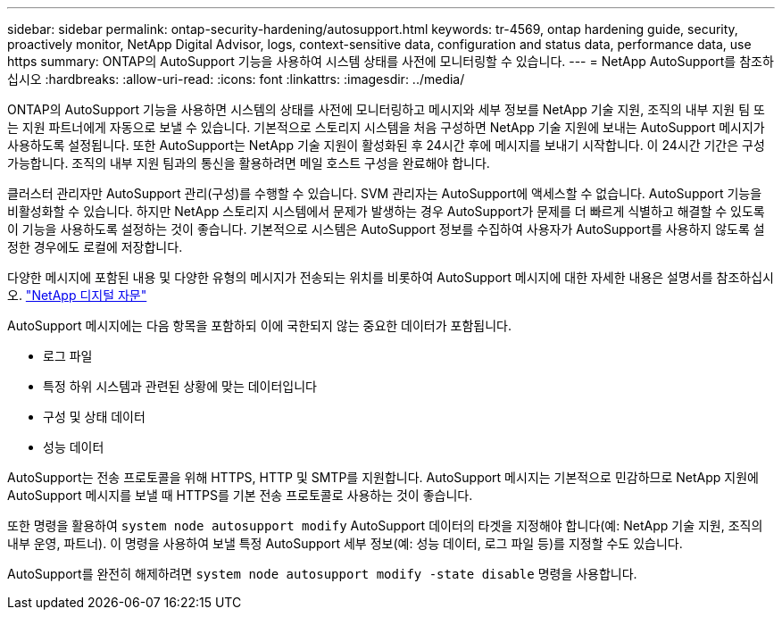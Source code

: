 ---
sidebar: sidebar 
permalink: ontap-security-hardening/autosupport.html 
keywords: tr-4569, ontap hardening guide, security, proactively monitor, NetApp Digital Advisor, logs, context-sensitive data, configuration and status data, performance data, use https 
summary: ONTAP의 AutoSupport 기능을 사용하여 시스템 상태를 사전에 모니터링할 수 있습니다. 
---
= NetApp AutoSupport를 참조하십시오
:hardbreaks:
:allow-uri-read: 
:icons: font
:linkattrs: 
:imagesdir: ../media/


[role="lead"]
ONTAP의 AutoSupport 기능을 사용하면 시스템의 상태를 사전에 모니터링하고 메시지와 세부 정보를 NetApp 기술 지원, 조직의 내부 지원 팀 또는 지원 파트너에게 자동으로 보낼 수 있습니다. 기본적으로 스토리지 시스템을 처음 구성하면 NetApp 기술 지원에 보내는 AutoSupport 메시지가 사용하도록 설정됩니다. 또한 AutoSupport는 NetApp 기술 지원이 활성화된 후 24시간 후에 메시지를 보내기 시작합니다. 이 24시간 기간은 구성 가능합니다. 조직의 내부 지원 팀과의 통신을 활용하려면 메일 호스트 구성을 완료해야 합니다.

클러스터 관리자만 AutoSupport 관리(구성)를 수행할 수 있습니다. SVM 관리자는 AutoSupport에 액세스할 수 없습니다. AutoSupport 기능을 비활성화할 수 있습니다. 하지만 NetApp 스토리지 시스템에서 문제가 발생하는 경우 AutoSupport가 문제를 더 빠르게 식별하고 해결할 수 있도록 이 기능을 사용하도록 설정하는 것이 좋습니다. 기본적으로 시스템은 AutoSupport 정보를 수집하여 사용자가 AutoSupport를 사용하지 않도록 설정한 경우에도 로컬에 저장합니다.

다양한 메시지에 포함된 내용 및 다양한 유형의 메시지가 전송되는 위치를 비롯하여 AutoSupport 메시지에 대한 자세한 내용은 설명서를 참조하십시오. link:https://activeiq.netapp.com/custom-dashboard/search["NetApp 디지털 자문"^]

AutoSupport 메시지에는 다음 항목을 포함하되 이에 국한되지 않는 중요한 데이터가 포함됩니다.

* 로그 파일
* 특정 하위 시스템과 관련된 상황에 맞는 데이터입니다
* 구성 및 상태 데이터
* 성능 데이터


AutoSupport는 전송 프로토콜을 위해 HTTPS, HTTP 및 SMTP를 지원합니다. AutoSupport 메시지는 기본적으로 민감하므로 NetApp 지원에 AutoSupport 메시지를 보낼 때 HTTPS를 기본 전송 프로토콜로 사용하는 것이 좋습니다.

또한 명령을 활용하여 `system node autosupport modify` AutoSupport 데이터의 타겟을 지정해야 합니다(예: NetApp 기술 지원, 조직의 내부 운영, 파트너). 이 명령을 사용하여 보낼 특정 AutoSupport 세부 정보(예: 성능 데이터, 로그 파일 등)를 지정할 수도 있습니다.

AutoSupport를 완전히 해제하려면 `system node autosupport modify -state disable` 명령을 사용합니다.
